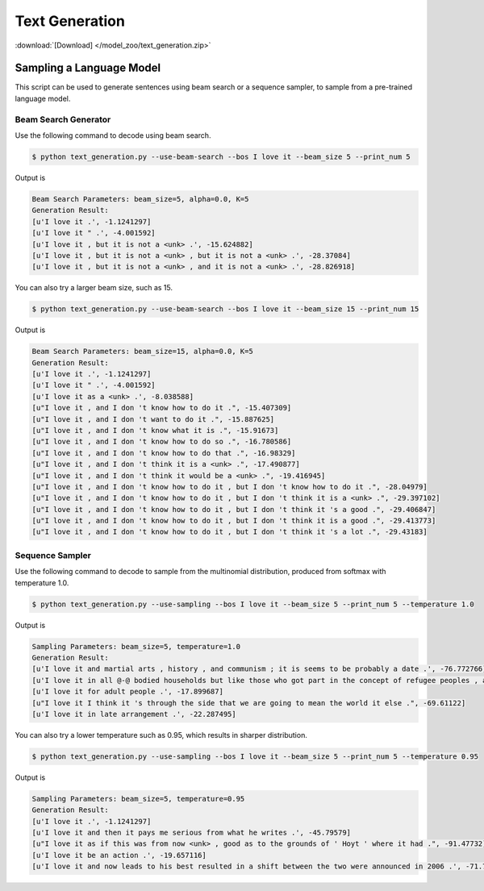Text Generation
---------------

:download:`[Download] </model_zoo/text_generation.zip>`

Sampling a Language Model
+++++++++++++++++++++++++

This script can be used to generate sentences using beam search or a sequence sampler, to sample from a pre-trained language model.

Beam Search Generator
~~~~~~~~~~~~~~~~~~~~~

Use the following command to decode using beam search.

.. code-block:: console

   $ python text_generation.py --use-beam-search --bos I love it --beam_size 5 --print_num 5

Output is

.. code-block:: console

   Beam Search Parameters: beam_size=5, alpha=0.0, K=5
   Generation Result:
   [u'I love it .', -1.1241297]
   [u'I love it " .', -4.001592]
   [u'I love it , but it is not a <unk> .', -15.624882]
   [u'I love it , but it is not a <unk> , but it is not a <unk> .', -28.37084]
   [u'I love it , but it is not a <unk> , and it is not a <unk> .', -28.826918]

You can also try a larger beam size, such as 15.

.. code-block:: console

   $ python text_generation.py --use-beam-search --bos I love it --beam_size 15 --print_num 15

Output is

.. code-block:: console

   Beam Search Parameters: beam_size=15, alpha=0.0, K=5
   Generation Result:
   [u'I love it .', -1.1241297]
   [u'I love it " .', -4.001592]
   [u'I love it as a <unk> .', -8.038588]
   [u"I love it , and I don 't know how to do it .", -15.407309]
   [u"I love it , and I don 't want to do it .", -15.887625]
   [u"I love it , and I don 't know what it is .", -15.91673]
   [u"I love it , and I don 't know how to do so .", -16.780586]
   [u"I love it , and I don 't know how to do that .", -16.98329]
   [u"I love it , and I don 't think it is a <unk> .", -17.490877]
   [u"I love it , and I don 't think it would be a <unk> .", -19.416945]
   [u"I love it , and I don 't know how to do it , but I don 't know how to do it .", -28.04979]
   [u"I love it , and I don 't know how to do it , but I don 't think it is a <unk> .", -29.397102]
   [u"I love it , and I don 't know how to do it , but I don 't think it 's a good .", -29.406847]
   [u"I love it , and I don 't know how to do it , but I don 't think it is a good .", -29.413773]
   [u"I love it , and I don 't know how to do it , but I don 't think it 's a lot .", -29.43183]

Sequence Sampler
~~~~~~~~~~~~~~~~

Use the following command to decode to sample from the multinomial distribution, produced from softmax with temperature 1.0.

.. code-block:: console

   $ python text_generation.py --use-sampling --bos I love it --beam_size 5 --print_num 5 --temperature 1.0

Output is

.. code-block:: console

   Sampling Parameters: beam_size=5, temperature=1.0
   Generation Result:
   [u'I love it and martial arts , history , and communism ; it is seems to be probably a date .', -76.772766]
   [u'I love it in all @-@ bodied households but like those who got part in the concept of refugee peoples , and had .', -96.42722]
   [u'I love it for adult people .', -17.899687]
   [u"I love it I think it 's through the side that we are going to mean the world it else .", -69.61122]
   [u'I love it in late arrangement .', -22.287495]

You can also try a lower temperature such as 0.95, which results in sharper distribution.

.. code-block:: console

   $ python text_generation.py --use-sampling --bos I love it --beam_size 5 --print_num 5 --temperature 0.95

Output is

.. code-block:: console

   Sampling Parameters: beam_size=5, temperature=0.95
   Generation Result:
   [u'I love it .', -1.1241297]
   [u'I love it and then it pays me serious from what he writes .', -45.79579]
   [u"I love it as if this was from now <unk> , good as to the grounds of ' Hoyt ' where it had .", -91.47732]
   [u'I love it be an action .', -19.657116]
   [u'I love it and now leads to his best resulted in a shift between the two were announced in 2006 .', -71.7838]
